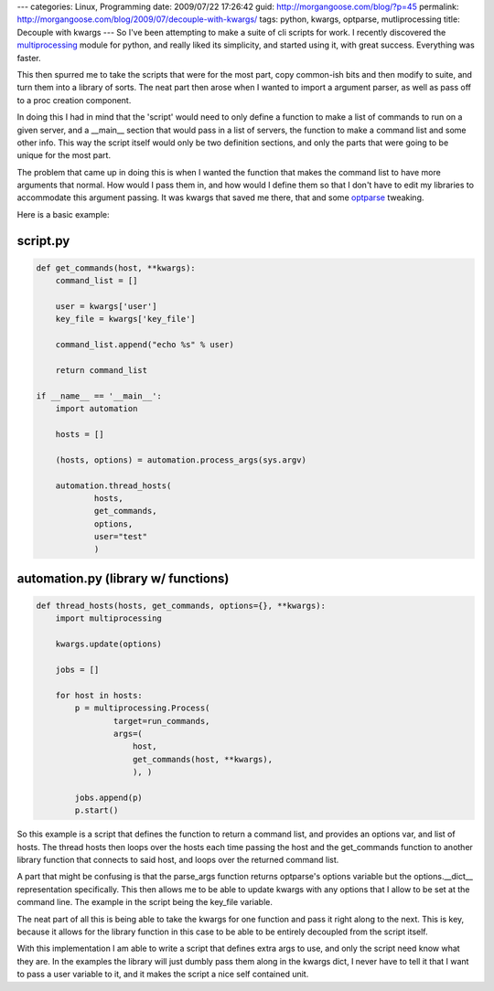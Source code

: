 ---
categories: Linux, Programming
date: 2009/07/22 17:26:42
guid: http://morgangoose.com/blog/?p=45
permalink: http://morgangoose.com/blog/2009/07/decouple-with-kwargs/
tags: python, kwargs, optparse, mutliprocessing
title: Decouple with kwargs
---
So I've been attempting to make a suite of cli scripts for work. I recently discovered the multiprocessing_ module for python, and really liked its simplicity, and started using it, with great success. Everything was faster.

This then spurred me to take the scripts that were for the most part, copy common-ish bits and then modify to suite, and turn them into a library of sorts. The neat part then arose when I wanted to import a argument parser, as well as pass off to a proc creation component.  

In doing this I had in mind that the 'script' would need to only define a function to make a list of commands to run on a given server, and a __main__ section that would pass in a list of servers, the function to make a command list and some other info. This way the script itself would only be two definition sections, and only the parts that were going to be unique for the most part.

The problem that came up in doing this is when I wanted the function that makes the command list to have more arguments that normal. How would I pass them in, and how would I define them so that I don't have to edit my libraries to accommodate this argument passing.  It was kwargs that saved me there, that and some optparse_ tweaking.

Here is a basic example:

script.py
=========

.. code-block:: python

    def get_commands(host, **kwargs):
        command_list = []
    
        user = kwargs['user']
        key_file = kwargs['key_file']

        command_list.append("echo %s" % user)

        return command_list    

    if __name__ == '__main__':
        import automation

        hosts = []

        (hosts, options) = automation.process_args(sys.argv)

        automation.thread_hosts(
                hosts,
                get_commands,
                options,
                user="test"
                )


automation.py (library w/ functions)
========================================

.. code-block:: python

    def thread_hosts(hosts, get_commands, options={}, **kwargs):
        import multiprocessing
 
        kwargs.update(options)

        jobs = []
    
        for host in hosts:
            p = multiprocessing.Process(
                    target=run_commands, 
                    args=(
                        host,
                        get_commands(host, **kwargs),
                        ), )

            jobs.append(p)
            p.start()


So this example is a script that defines the function to return a command list, and provides an options var, and list of hosts. The thread hosts then loops over the hosts each time  passing the host and the get_commands function to another library function that connects to said host, and loops over the returned command list.

A part that might be confusing is that the parse_args function returns optparse's options variable but the options.__dict__ representation specifically. This then allows me to be able to update kwargs with any options that I allow to be set at the command line. The example in the script being the key_file variable.

The neat part of all this is being able to take the kwargs for one function and pass it right along to the next. This is key, because it allows for the library function in this case to be able to be entirely decoupled from the script itself. 

With this implementation I am able to write a script that defines extra args to use, and only the script need know what they are. In the examples the library will just dumbly pass them along in the kwargs dict, I never have to tell it that I want to pass a user variable to it, and it makes the script a nice self contained unit.

.. _multiprocessing: http://docs.python.org/library/multiprocessing.html
.. _optparse: http://docs.python.org/library/optparse.html
